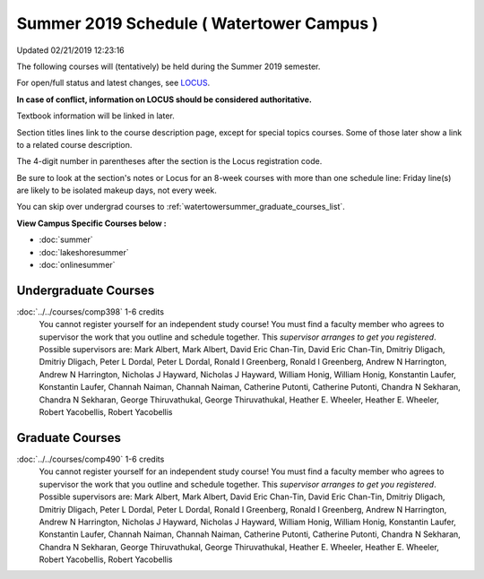 
Summer 2019 Schedule ( Watertower Campus )
==========================================================================
Updated 02/21/2019 12:23:16

The following courses will (tentatively) be held during the Summer 2019 semester.

For open/full status and latest changes, see
`LOCUS <http://www.luc.edu/locus>`_.

**In case of conflict, information on LOCUS should be considered authoritative.**

Textbook information will be linked in later.

Section titles lines link to the course description page,
except for special topics courses.
Some of those later show a link to a related course description.

The 4-digit number in parentheses after the section is the Locus registration code.

Be sure to look at the section's notes or Locus for an 8-week courses with more than one schedule line:
Friday line(s) are likely to be isolated makeup days, not every week.

You can skip over undergrad courses to :ref:`watertowersummer_graduate_courses_list`.

**View Campus Specific Courses below :**


* :doc:`summer`
* :doc:`lakeshoresummer`
* :doc:`onlinesummer`



.. _watertowersummer_undergraduate_courses_list:

Undergraduate Courses
~~~~~~~~~~~~~~~~~~~~~~~~~~~



:doc:`../../courses/comp398` 1-6 credits
    You cannot register
    yourself for an independent study course!
    You must find a faculty member who
    agrees to supervisor the work that you outline and schedule together.  This
    *supervisor arranges to get you registered*.  Possible supervisors are: Mark Albert, Mark Albert, David Eric Chan-Tin, David Eric Chan-Tin, Dmitriy Dligach, Dmitriy Dligach, Peter L Dordal, Peter L Dordal, Ronald I Greenberg, Ronald I Greenberg, Andrew N Harrington, Andrew N Harrington, Nicholas J Hayward, Nicholas J Hayward, William Honig, William Honig, Konstantin Laufer, Konstantin Laufer, Channah Naiman, Channah Naiman, Catherine Putonti, Catherine Putonti, Chandra N Sekharan, Chandra N Sekharan, George Thiruvathukal, George Thiruvathukal, Heather E. Wheeler, Heather E. Wheeler, Robert Yacobellis, Robert Yacobellis



.. _watertowersummer_graduate_courses_list:

Graduate Courses
~~~~~~~~~~~~~~~~~~~~~



:doc:`../../courses/comp490` 1-6 credits
    You cannot register
    yourself for an independent study course!
    You must find a faculty member who
    agrees to supervisor the work that you outline and schedule together.  This
    *supervisor arranges to get you registered*.  Possible supervisors are: Mark Albert, Mark Albert, David Eric Chan-Tin, David Eric Chan-Tin, Dmitriy Dligach, Dmitriy Dligach, Peter L Dordal, Peter L Dordal, Ronald I Greenberg, Ronald I Greenberg, Andrew N Harrington, Andrew N Harrington, Nicholas J Hayward, Nicholas J Hayward, William Honig, William Honig, Konstantin Laufer, Konstantin Laufer, Channah Naiman, Channah Naiman, Catherine Putonti, Catherine Putonti, Chandra N Sekharan, Chandra N Sekharan, George Thiruvathukal, George Thiruvathukal, Heather E. Wheeler, Heather E. Wheeler, Robert Yacobellis, Robert Yacobellis

